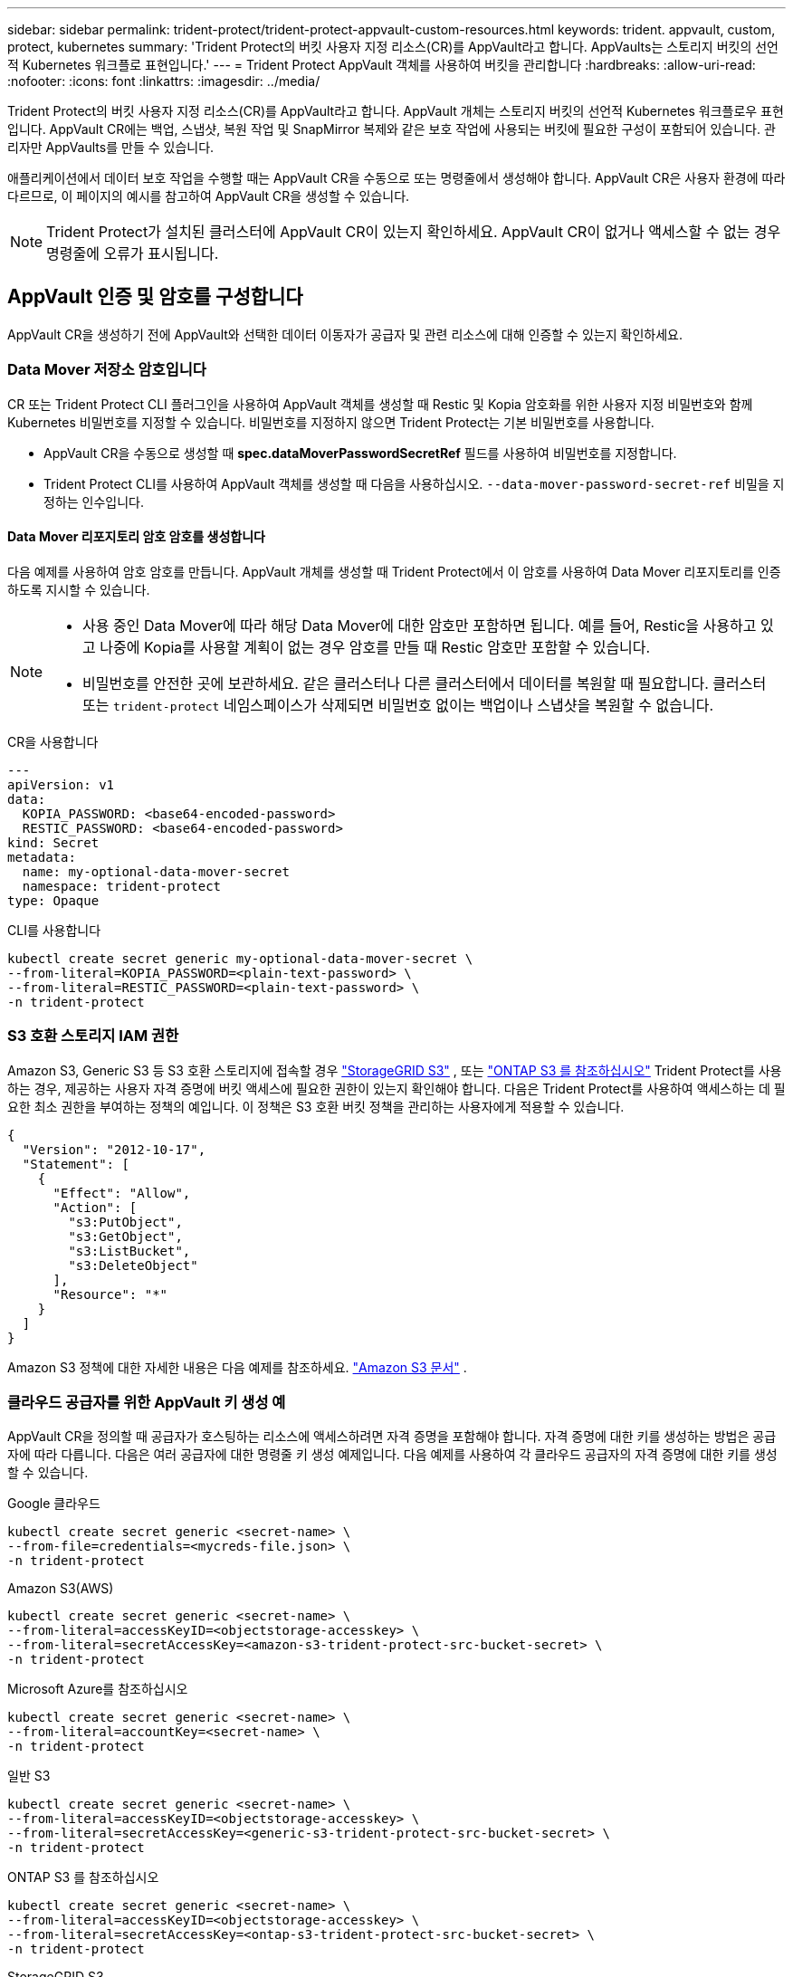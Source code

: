 ---
sidebar: sidebar 
permalink: trident-protect/trident-protect-appvault-custom-resources.html 
keywords: trident. appvault, custom, protect, kubernetes 
summary: 'Trident Protect의 버킷 사용자 지정 리소스(CR)를 AppVault라고 합니다. AppVaults는 스토리지 버킷의 선언적 Kubernetes 워크플로 표현입니다.' 
---
= Trident Protect AppVault 객체를 사용하여 버킷을 관리합니다
:hardbreaks:
:allow-uri-read: 
:nofooter: 
:icons: font
:linkattrs: 
:imagesdir: ../media/


[role="lead"]
Trident Protect의 버킷 사용자 지정 리소스(CR)를 AppVault라고 합니다. AppVault 개체는 스토리지 버킷의 선언적 Kubernetes 워크플로우 표현입니다. AppVault CR에는 백업, 스냅샷, 복원 작업 및 SnapMirror 복제와 같은 보호 작업에 사용되는 버킷에 필요한 구성이 포함되어 있습니다. 관리자만 AppVaults를 만들 수 있습니다.

애플리케이션에서 데이터 보호 작업을 수행할 때는 AppVault CR을 수동으로 또는 명령줄에서 생성해야 합니다. AppVault CR은 사용자 환경에 따라 다르므로, 이 페이지의 예시를 참고하여 AppVault CR을 생성할 수 있습니다.


NOTE: Trident Protect가 설치된 클러스터에 AppVault CR이 있는지 확인하세요. AppVault CR이 없거나 액세스할 수 없는 경우 명령줄에 오류가 표시됩니다.



== AppVault 인증 및 암호를 구성합니다

AppVault CR을 생성하기 전에 AppVault와 선택한 데이터 이동자가 공급자 및 관련 리소스에 대해 인증할 수 있는지 확인하세요.



=== Data Mover 저장소 암호입니다

CR 또는 Trident Protect CLI 플러그인을 사용하여 AppVault 객체를 생성할 때 Restic 및 Kopia 암호화를 위한 사용자 지정 비밀번호와 함께 Kubernetes 비밀번호를 지정할 수 있습니다. 비밀번호를 지정하지 않으면 Trident Protect는 기본 비밀번호를 사용합니다.

* AppVault CR을 수동으로 생성할 때 *spec.dataMoverPasswordSecretRef* 필드를 사용하여 비밀번호를 지정합니다.
* Trident Protect CLI를 사용하여 AppVault 객체를 생성할 때 다음을 사용하십시오.  `--data-mover-password-secret-ref` 비밀을 지정하는 인수입니다.




==== Data Mover 리포지토리 암호 암호를 생성합니다

다음 예제를 사용하여 암호 암호를 만듭니다. AppVault 개체를 생성할 때 Trident Protect에서 이 암호를 사용하여 Data Mover 리포지토리를 인증하도록 지시할 수 있습니다.

[NOTE]
====
* 사용 중인 Data Mover에 따라 해당 Data Mover에 대한 암호만 포함하면 됩니다. 예를 들어, Restic을 사용하고 있고 나중에 Kopia를 사용할 계획이 없는 경우 암호를 만들 때 Restic 암호만 포함할 수 있습니다.
* 비밀번호를 안전한 곳에 보관하세요. 같은 클러스터나 다른 클러스터에서 데이터를 복원할 때 필요합니다. 클러스터 또는  `trident-protect` 네임스페이스가 삭제되면 비밀번호 없이는 백업이나 스냅샷을 복원할 수 없습니다.


====
[role="tabbed-block"]
====
.CR을 사용합니다
--
[source, yaml]
----
---
apiVersion: v1
data:
  KOPIA_PASSWORD: <base64-encoded-password>
  RESTIC_PASSWORD: <base64-encoded-password>
kind: Secret
metadata:
  name: my-optional-data-mover-secret
  namespace: trident-protect
type: Opaque
----
--
.CLI를 사용합니다
--
[source, console]
----
kubectl create secret generic my-optional-data-mover-secret \
--from-literal=KOPIA_PASSWORD=<plain-text-password> \
--from-literal=RESTIC_PASSWORD=<plain-text-password> \
-n trident-protect
----
--
====


=== S3 호환 스토리지 IAM 권한

Amazon S3, Generic S3 등 S3 호환 스토리지에 접속할 경우  https://docs.netapp.com/us-en/storagegrid/s3/index.html["StorageGRID S3"^] , 또는  https://docs.netapp.com/us-en/ontap/s3-config/["ONTAP S3 를 참조하십시오"^] Trident Protect를 사용하는 경우, 제공하는 사용자 자격 증명에 버킷 액세스에 필요한 권한이 있는지 확인해야 합니다. 다음은 Trident Protect를 사용하여 액세스하는 데 필요한 최소 권한을 부여하는 정책의 예입니다. 이 정책은 S3 호환 버킷 정책을 관리하는 사용자에게 적용할 수 있습니다.

[source, json]
----
{
  "Version": "2012-10-17",
  "Statement": [
    {
      "Effect": "Allow",
      "Action": [
        "s3:PutObject",
        "s3:GetObject",
        "s3:ListBucket",
        "s3:DeleteObject"
      ],
      "Resource": "*"
    }
  ]
}
----
Amazon S3 정책에 대한 자세한 내용은 다음 예제를 참조하세요.  https://docs.aws.amazon.com/AmazonS3/latest/userguide/example-policies-s3.html["Amazon S3 문서"^] .



=== 클라우드 공급자를 위한 AppVault 키 생성 예

AppVault CR을 정의할 때 공급자가 호스팅하는 리소스에 액세스하려면 자격 증명을 포함해야 합니다. 자격 증명에 대한 키를 생성하는 방법은 공급자에 따라 다릅니다. 다음은 여러 공급자에 대한 명령줄 키 생성 예제입니다. 다음 예제를 사용하여 각 클라우드 공급자의 자격 증명에 대한 키를 생성할 수 있습니다.

[role="tabbed-block"]
====
.Google 클라우드
--
[source, console]
----
kubectl create secret generic <secret-name> \
--from-file=credentials=<mycreds-file.json> \
-n trident-protect
----
--
.Amazon S3(AWS)
--
[source, console]
----
kubectl create secret generic <secret-name> \
--from-literal=accessKeyID=<objectstorage-accesskey> \
--from-literal=secretAccessKey=<amazon-s3-trident-protect-src-bucket-secret> \
-n trident-protect
----
--
.Microsoft Azure를 참조하십시오
--
[source, console]
----
kubectl create secret generic <secret-name> \
--from-literal=accountKey=<secret-name> \
-n trident-protect
----
--
.일반 S3
--
[source, console]
----
kubectl create secret generic <secret-name> \
--from-literal=accessKeyID=<objectstorage-accesskey> \
--from-literal=secretAccessKey=<generic-s3-trident-protect-src-bucket-secret> \
-n trident-protect
----
--
.ONTAP S3 를 참조하십시오
--
[source, console]
----
kubectl create secret generic <secret-name> \
--from-literal=accessKeyID=<objectstorage-accesskey> \
--from-literal=secretAccessKey=<ontap-s3-trident-protect-src-bucket-secret> \
-n trident-protect
----
--
.StorageGRID S3
--
[source, console]
----
kubectl create secret generic <secret-name> \
--from-literal=accessKeyID=<objectstorage-accesskey> \
--from-literal=secretAccessKey=<storagegrid-s3-trident-protect-src-bucket-secret> \
-n trident-protect
----
--
====


== AppVault 생성 예

다음은 각 공급자에 대한 AppVault 정의의 예입니다.



=== AppVault CR 예

다음 CR 예제를 사용하여 각 클라우드 공급자에 대한 AppVault 개체를 만들 수 있습니다.

[NOTE]
====
* 선택적으로 Restic 및 Kopia 저장소 암호화에 대한 사용자 지정 암호가 포함된 Kubernetes 암호를 지정할 수 있습니다. 자세한 내용은 을 <<Data Mover 저장소 암호입니다>> 참조하십시오.
* Amazon S3(AWS) AppVault 객체의 경우 선택적으로 sessionToken을 지정할 수 있습니다. 이는 인증에 SSO(Single Sign-On)를 사용하는 경우에 유용합니다. 이 토큰은 에서 공급자에 대한 키를 생성할 때 <<클라우드 공급자를 위한 AppVault 키 생성 예>>생성됩니다.
* S3 AppVault 객체의 경우 선택적으로 키를 사용하여 아웃바운드 S3 트래픽에 대한 송신 프록시 URL을 지정할 수 `spec.providerConfig.S3.proxyURL` 있습니다.


====
[role="tabbed-block"]
====
.Google 클라우드
--
[source, yaml]
----
apiVersion: protect.trident.netapp.io/v1
kind: AppVault
metadata:
  name: gcp-trident-protect-src-bucket
  namespace: trident-protect
spec:
  dataMoverPasswordSecretRef: my-optional-data-mover-secret
  providerType: GCP
  providerConfig:
    gcp:
      bucketName: trident-protect-src-bucket
      projectID: project-id
  providerCredentials:
    credentials:
      valueFromSecret:
        key: credentials
        name: gcp-trident-protect-src-bucket-secret
----
--
.Amazon S3(AWS)
--
[source, yaml]
----
---
apiVersion: protect.trident.netapp.io/v1
kind: AppVault
metadata:
  name: amazon-s3-trident-protect-src-bucket
  namespace: trident-protect
spec:
  dataMoverPasswordSecretRef: my-optional-data-mover-secret
  providerType: AWS
  providerConfig:
    s3:
      bucketName: trident-protect-src-bucket
      endpoint: s3.example.com
      proxyURL: http://10.1.1.1:3128
  providerCredentials:
    accessKeyID:
      valueFromSecret:
        key: accessKeyID
        name: s3-secret
    secretAccessKey:
      valueFromSecret:
        key: secretAccessKey
        name: s3-secret
    sessionToken:
      valueFromSecret:
        key: sessionToken
        name: s3-secret
----
--
.Microsoft Azure를 참조하십시오
--
[source, yaml]
----
apiVersion: protect.trident.netapp.io/v1
kind: AppVault
metadata:
  name: azure-trident-protect-src-bucket
  namespace: trident-protect
spec:
  dataMoverPasswordSecretRef: my-optional-data-mover-secret
  providerType: Azure
  providerConfig:
    azure:
      accountName: account-name
      bucketName: trident-protect-src-bucket
  providerCredentials:
    accountKey:
      valueFromSecret:
        key: accountKey
        name: azure-trident-protect-src-bucket-secret
----
--
.일반 S3
--
[source, yaml]
----
apiVersion: protect.trident.netapp.io/v1
kind: AppVault
metadata:
  name: generic-s3-trident-protect-src-bucket
  namespace: trident-protect
spec:
  dataMoverPasswordSecretRef: my-optional-data-mover-secret
  providerType: GenericS3
  providerConfig:
    s3:
      bucketName: trident-protect-src-bucket
      endpoint: s3.example.com
      proxyURL: http://10.1.1.1:3128
  providerCredentials:
    accessKeyID:
      valueFromSecret:
        key: accessKeyID
        name: s3-secret
    secretAccessKey:
      valueFromSecret:
        key: secretAccessKey
        name: s3-secret
----
--
.ONTAP S3 를 참조하십시오
--
[source, yaml]
----
apiVersion: protect.trident.netapp.io/v1
kind: AppVault
metadata:
  name: ontap-s3-trident-protect-src-bucket
  namespace: trident-protect
spec:
  dataMoverPasswordSecretRef: my-optional-data-mover-secret
  providerType: OntapS3
  providerConfig:
    s3:
      bucketName: trident-protect-src-bucket
      endpoint: s3.example.com
      proxyURL: http://10.1.1.1:3128
  providerCredentials:
    accessKeyID:
      valueFromSecret:
        key: accessKeyID
        name: s3-secret
    secretAccessKey:
      valueFromSecret:
        key: secretAccessKey
        name: s3-secret
----
--
.StorageGRID S3
--
[source, yaml]
----
apiVersion: protect.trident.netapp.io/v1
kind: AppVault
metadata:
  name: storagegrid-s3-trident-protect-src-bucket
  namespace: trident-protect
spec:
  dataMoverPasswordSecretRef: my-optional-data-mover-secret
  providerType: StorageGridS3
  providerConfig:
    s3:
      bucketName: trident-protect-src-bucket
      endpoint: s3.example.com
      proxyURL: http://10.1.1.1:3128
  providerCredentials:
    accessKeyID:
      valueFromSecret:
        key: accessKeyID
        name: s3-secret
    secretAccessKey:
      valueFromSecret:
        key: secretAccessKey
        name: s3-secret
----
--
====


=== Trident Protect CLI를 사용한 AppVault 생성 예

다음 CLI 명령 예제를 사용하여 각 공급자에 대해 AppVault CRS를 만들 수 있습니다.

[NOTE]
====
* 선택적으로 Restic 및 Kopia 저장소 암호화에 대한 사용자 지정 암호가 포함된 Kubernetes 암호를 지정할 수 있습니다. 자세한 내용은 을 <<Data Mover 저장소 암호입니다>> 참조하십시오.
* S3 AppVault 개체의 경우 선택적으로 인수를 사용하여 아웃바운드 S3 트래픽에 대한 송신 프록시 URL을 지정할 수 `--proxy-url <ip_address:port>` 있습니다.


====
[role="tabbed-block"]
====
.Google 클라우드
--
[source, console]
----
tridentctl-protect create vault GCP <vault-name> \
--bucket <mybucket> \
--project <my-gcp-project> \
--secret <secret-name>/credentials \
--data-mover-password-secret-ref <my-optional-data-mover-secret> \
-n trident-protect

----
--
.Amazon S3(AWS)
--
[source, console]
----
tridentctl-protect create vault AWS <vault-name> \
--bucket <bucket-name> \
--secret  <secret-name>  \
--endpoint <s3-endpoint> \
--data-mover-password-secret-ref <my-optional-data-mover-secret> \
-n trident-protect
----
--
.Microsoft Azure를 참조하십시오
--
[source, console]
----
tridentctl-protect create vault Azure <vault-name> \
--account <account-name> \
--bucket <bucket-name> \
--secret <secret-name> \
--data-mover-password-secret-ref <my-optional-data-mover-secret> \
-n trident-protect
----
--
.일반 S3
--
[source, console]
----
tridentctl-protect create vault GenericS3 <vault-name> \
--bucket <bucket-name> \
--secret  <secret-name>  \
--endpoint <s3-endpoint> \
--data-mover-password-secret-ref <my-optional-data-mover-secret> \
-n trident-protect
----
--
.ONTAP S3 를 참조하십시오
--
[source, console]
----
tridentctl-protect create vault OntapS3 <vault-name> \
--bucket <bucket-name> \
--secret  <secret-name>  \
--endpoint <s3-endpoint> \
--data-mover-password-secret-ref <my-optional-data-mover-secret> \
-n trident-protect
----
--
.StorageGRID S3
--
[source, console]
----
tridentctl-protect create vault StorageGridS3 <vault-name> \
--bucket <bucket-name> \
--secret  <secret-name>  \
--endpoint <s3-endpoint> \
--data-mover-password-secret-ref <my-optional-data-mover-secret> \
-n trident-protect
----
--
====


== AppVault 정보를 봅니다

Trident Protect CLI 플러그인을 사용하여 클러스터에서 생성한 AppVault 개체에 대한 정보를 볼 수 있습니다.

.단계
. AppVault 개체의 내용을 봅니다.
+
[source, console]
----
tridentctl-protect get appvaultcontent gcp-vault \
--show-resources all \
-n trident-protect
----
+
* 출력 예 *:

+
[listing]
----
+-------------+-------+----------+-----------------------------+---------------------------+
|   CLUSTER   |  APP  |   TYPE   |            NAME             |         TIMESTAMP         |
+-------------+-------+----------+-----------------------------+---------------------------+
|             | mysql | snapshot | mysnap                      | 2024-08-09 21:02:11 (UTC) |
| production1 | mysql | snapshot | hourly-e7db6-20240815180300 | 2024-08-15 18:03:06 (UTC) |
| production1 | mysql | snapshot | hourly-e7db6-20240815190300 | 2024-08-15 19:03:06 (UTC) |
| production1 | mysql | snapshot | hourly-e7db6-20240815200300 | 2024-08-15 20:03:06 (UTC) |
| production1 | mysql | backup   | hourly-e7db6-20240815180300 | 2024-08-15 18:04:25 (UTC) |
| production1 | mysql | backup   | hourly-e7db6-20240815190300 | 2024-08-15 19:03:30 (UTC) |
| production1 | mysql | backup   | hourly-e7db6-20240815200300 | 2024-08-15 20:04:21 (UTC) |
| production1 | mysql | backup   | mybackup5                   | 2024-08-09 22:25:13 (UTC) |
|             | mysql | backup   | mybackup                    | 2024-08-09 21:02:52 (UTC) |
+-------------+-------+----------+-----------------------------+---------------------------+
----
. 선택적으로, 각 리소스의 AppVaultPath를 보려면 플래그를 `--show-paths`사용합니다.
+
테이블의 첫 번째 열에 있는 클러스터 이름은 Trident Protect Helm 설치에 클러스터 이름이 지정된 경우에만 사용할 수 있습니다. 예를 들면 다음과 `--set clusterName=production1`같습니다.





== AppVault를 제거합니다

언제든지 AppVault 개체를 제거할 수 있습니다.


NOTE: AppVault 개체를 삭제하기 전에 AppVault CR에서 키를 제거하지 `finalizers` 마십시오. 이렇게 하면 AppVault 버킷의 잔여 데이터와 클러스터의 분리된 리소스가 생성될 수 있습니다.

.시작하기 전에
삭제하려는 AppVault에서 사용 중인 모든 스냅샷 및 백업 CRS를 삭제했는지 확인합니다.

[role="tabbed-block"]
====
.Kubernetes CLI를 사용하여 AppVault를 제거합니다
--
. AppVault 개체를 제거하고 `appvault-name` 제거할 AppVault 개체의 이름으로 바꿉니다.
+
[source, console]
----
kubectl delete appvault <appvault-name> \
-n trident-protect
----


--
.Trident Protect CLI를 사용하여 AppVault를 제거합니다
--
. AppVault 개체를 제거하고 `appvault-name` 제거할 AppVault 개체의 이름으로 바꿉니다.
+
[source, console]
----
tridentctl-protect delete appvault <appvault-name> \
-n trident-protect
----


--
====